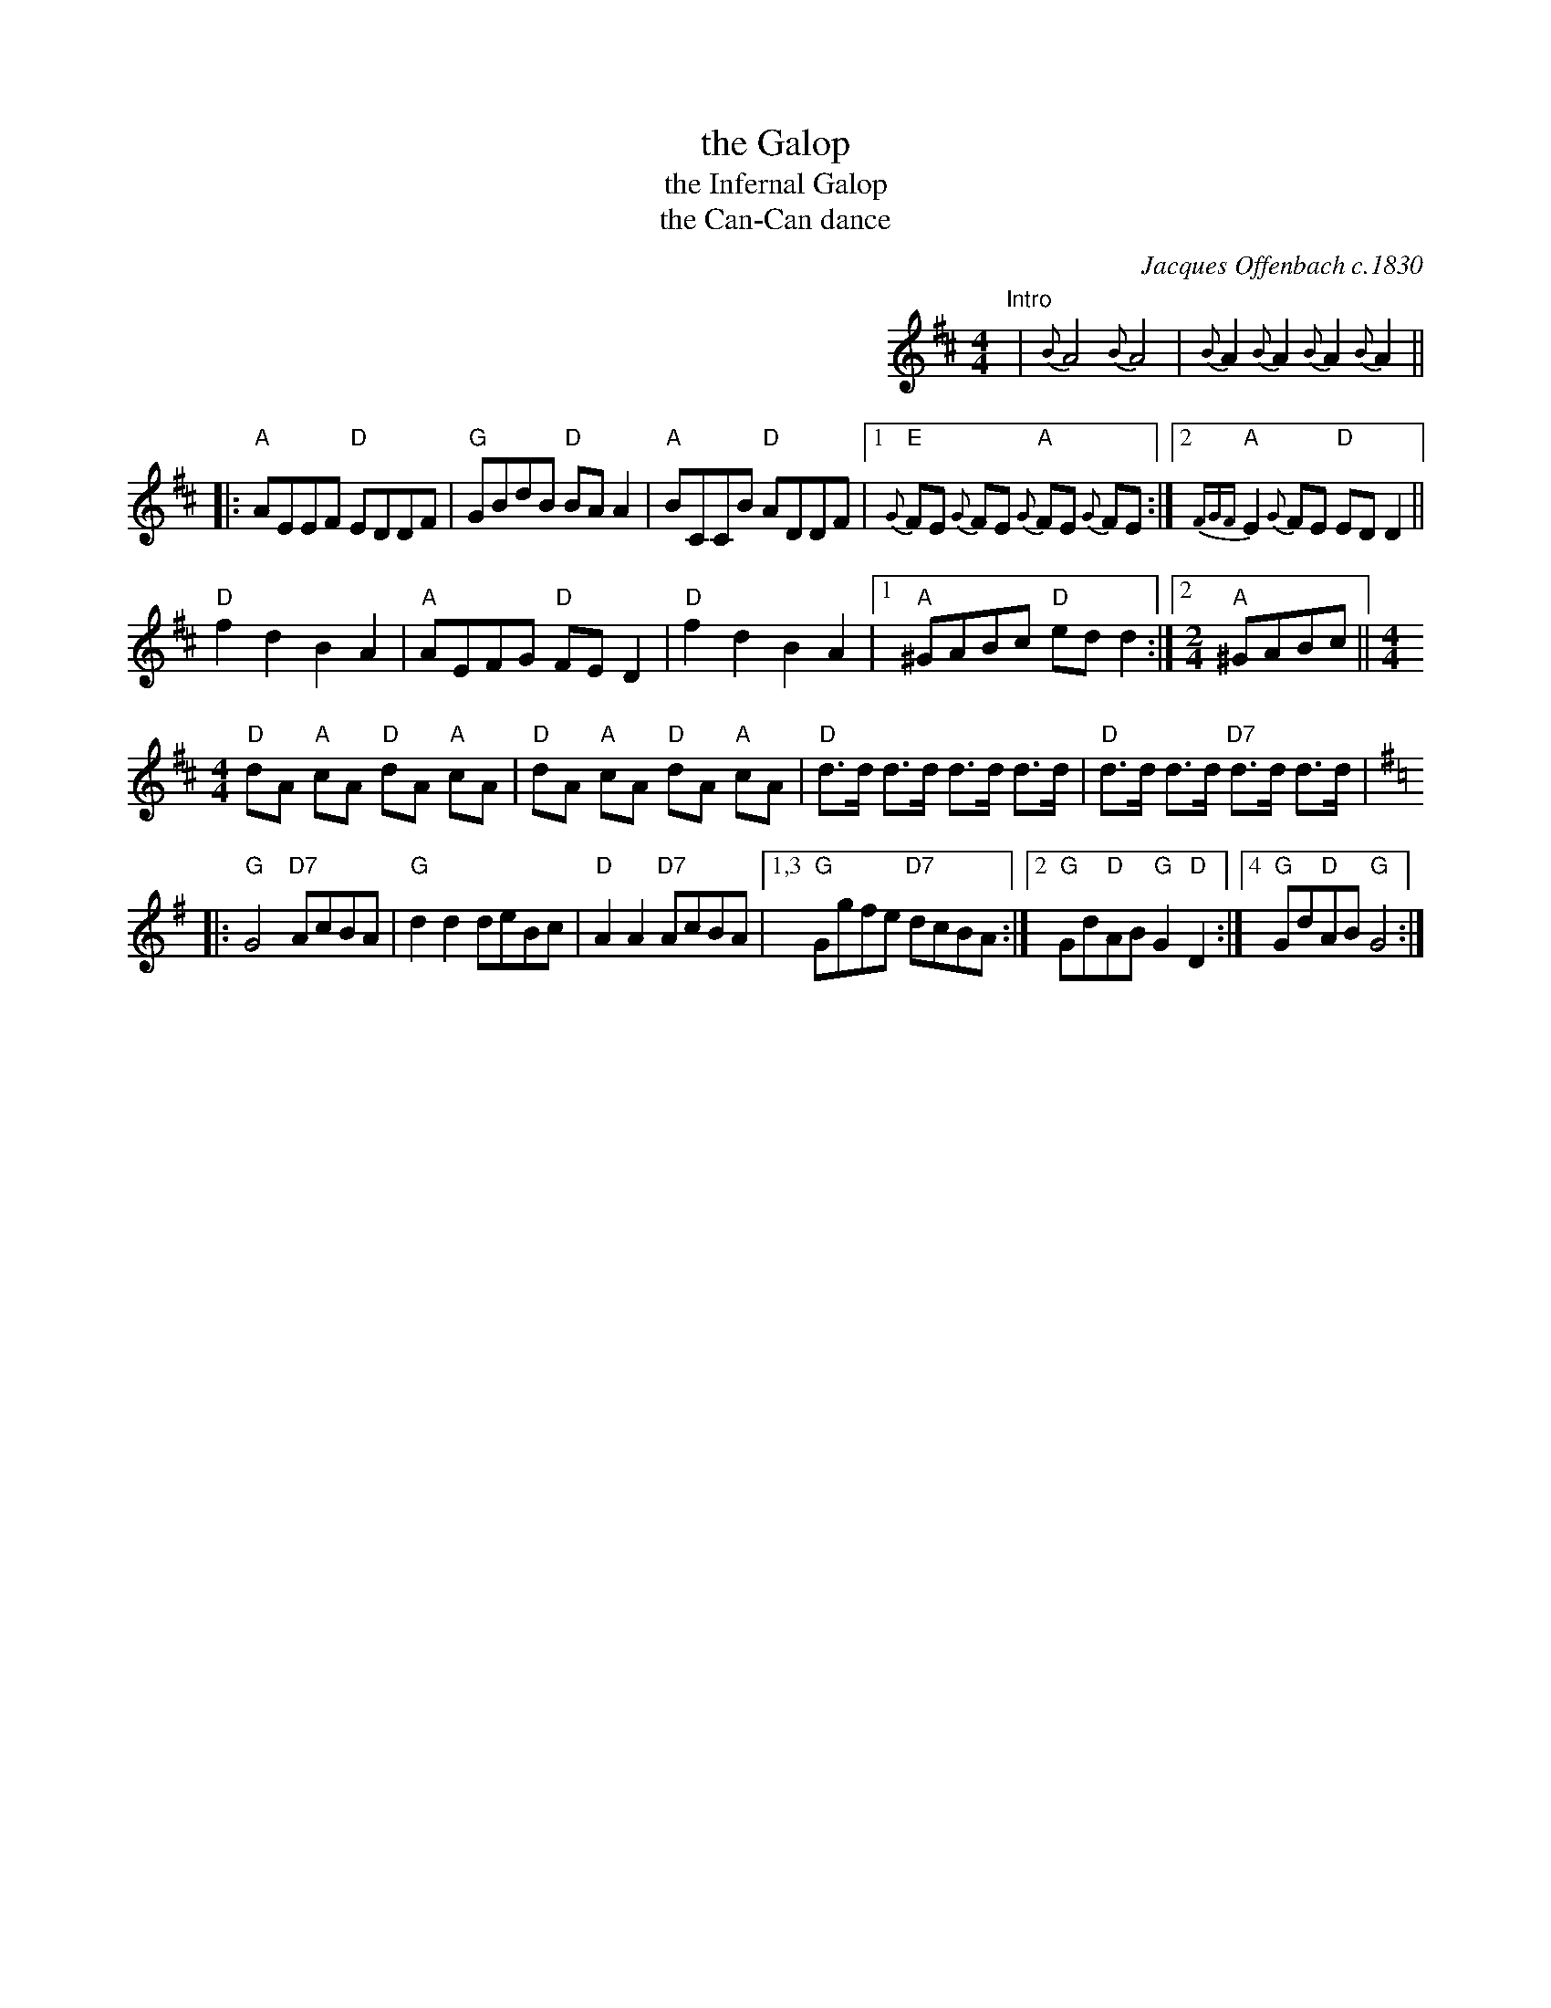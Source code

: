 X: 1
T: the Galop
T: the Infernal Galop
T: the Can-Can dance
C: Jacques Offenbach c.1830
N: from Orpheus in the Underworld
Z: 2014 John Chambers <jc:trillian.mit.edu>
M: 4/4
L: 1/8
K: D
%%indent 400
"Intro"|\
{B}A4 {B}A4 | {B}A2 {B}A2 {B}A2 {B}A2 ||
|:\
"A"AEEF "D"EDDF | "G"GBdB "D"BAA2 | "A"BCCB "D"ADDF |\
[1 "E"{G}FE {G}FE "A"{G}FE {G}FE :|[2 "A"{FGF}E2 {G}FE "D"EDD2 ||
"D"f2d2 B2A2 | "A"AEFG "D"FED2 | "D"f2d2 B2A2 |\
[1 "A"^GABc "D"edd2 :|[2 [M:2/4] "A"^GABc ||[M:4/4]
"D"dA "A"cA "D"dA "A"cA | "D"dA "A"cA "D"dA "A"cA |\
"D"d>d d>d d>d d>d | "D"d>d d>d "D7"d>d d>d |[K:=f]
K: G
|:\
"G"G4 "D7"AcBA | "G"d2d2 deBc | "D"A2A2 "D7"AcBA |\
[1,3 "G"Ggfe "D7"dcBA :|[2 "G"Gd"D"AB "G"G2"D"D2 :|[4 "G"Gd"D"AB "G"G4 :|
